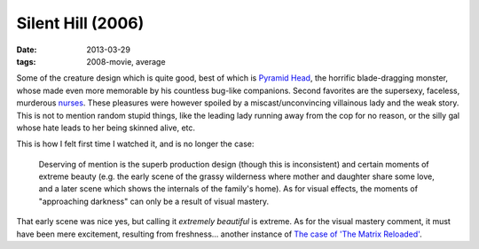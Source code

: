 Silent Hill (2006)
==================

:date: 2013-03-29
:tags: 2008-movie, average


Some of the creature design which is quite good,
best of which is `Pyramid Head`_, the horrific blade-dragging monster,
whose made even more memorable by his countless bug-like companions.
Second favorites are the supersexy, faceless, murderous `nurses`_.
These pleasures were however spoiled by a miscast/unconvincing
villainous lady and the weak story.
This is not to mention random stupid things,
like the leading lady running away from the cop for no reason,
or the silly gal whose hate leads to her being skinned alive, etc.

This is how I felt first time I watched it, and is no longer the case:

    Deserving of mention is the superb production design (though this is
    inconsistent) and certain moments of extreme beauty (e.g. the early scene
    of the grassy wilderness where mother and daughter share some love, and
    a later scene which shows the internals of the family's home). As for
    visual effects, the moments of "approaching darkness" can only be a
    result of visual mastery.

That early scene was nice yes, but calling it *extremely beautiful*
is extreme. As for the visual mastery comment,
it must have been mere excitement, resulting from freshness...
another instance of `The case of 'The Matrix Reloaded'`_.


.. _The case of 'The Matrix Reloaded': http://movies.tshepang.net/the-case-of-the-matrix-reloaded
.. _Pyramid Head: http://en.wikipedia.org/wiki/Pyramid_Head
.. _nurses: http://silenthill.wikia.com/wiki/Nurse
